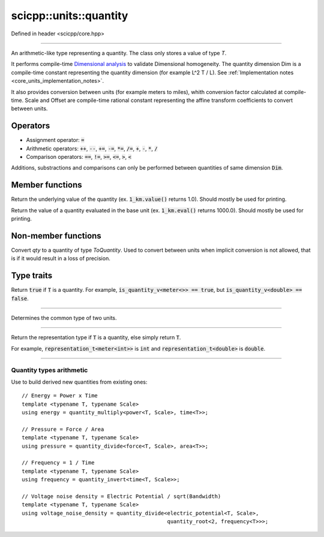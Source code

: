 .. _core_units_quantity:

scicpp::units::quantity
====================================

Defined in header <scicpp/core.hpp>

----------------

.. class:: template <typename T, typename Dim, typename Scale, typename Offset = std::ratio<0>> quantity

An arithmetic-like type representing a quantity. The class only stores a value of type `T`.

It performs compile-time `Dimensional analysis <https://en.wikipedia.org/wiki/Dimensional_analysis>`_ to validate Dimensional homogeneity.
The quantity dimension Dim is a compile-time constant representing the quantity dimension (for example L^2 T / L).
See :ref:`Implementation notes <core_units_implementation_notes>`.

It also provides conversion between units (for example meters to miles), whith conversion factor calculated at compile-time.
Scale and Offset are compile-time rational constant representing the affine transform coefficients to convert between units.

Operators
-------------------------

- Assignment operator: :code:`=`
- Arithmetic operators: :code:`++`, :code:`--`, :code:`+=`, :code:`-=`, :code:`*=`, :code:`/=`, :code:`+`, :code:`-`, :code:`*`, :code:`/`
- Comparison operators: :code:`==`, :code:`!=`, :code:`>=`, :code:`<=`, :code:`>`, :code:`<`

Additions, substractions and comparisons can only be performed between quantities of same dimension :code:`Dim`.

Member functions
-------------------------

.. function:: constexpr T value() const

Return the underlying value of the quantity (ex. :code:`1_km.value()` returns 1.0).
Should mostly be used for printing.

.. function:: constexpr T eval() const

Return the value of a quantity evaluated in the base unit (ex. :code:`1_km.eval()` returns 1000.0).
Should mostly be used for printing.

Non-member functions
-------------------------

.. function:: template <typename ToQuantity, typename T, typename Dim, typename Scale, typename Offset> \
              constexpr ToQuantity quantity_cast(const quantity<T, Dim, Scale, Offset> &qty)

Convert `qty` to a quantity of type `ToQuantity`.
Used to convert between units when implicit conversion is not allowed, that is if it would result in a loss of precision.

Type traits
-------------------------

.. class:: template <class T> is_quantity_v

Return :code:`true` if :code:`T` is a quantity.
For example, :code:`is_quantity_v<meter<>> == true`, but :code:`is_quantity_v<double> == false`.

-------------------------

.. class:: template <typename T, typename Dim, typename Scale1, typename Scale2, typename Offset1, typename Offset2> common_quantity_t

Determines the common type of two units.

-------------------------

.. class:: template <class T> representation_t

Return the representation type if :code:`T` is a quantity, else simply return :code:`T`.

For example, :code:`representation_t<meter<int>>` is :code:`int` and :code:`representation_t<double>` is :code:`double`.

-------------------------

Quantity types arithmetic
~~~~~~~~~~~~~~~~~~~~~~~~~

.. class:: template <typename Quantity1, typename Quantity2> quantity_multiply

.. class:: template <typename Quantity1, typename Quantity2> quantity_divide

.. class:: template <typename Quantity> quantity_invert

.. class:: template <intmax_t Root, typename Quantity> quantity_root

Use to build derived new quantities from existing ones:

::

    // Energy = Power x Time
    template <typename T, typename Scale>
    using energy = quantity_multiply<power<T, Scale>, time<T>>;

    // Pressure = Force / Area
    template <typename T, typename Scale>
    using pressure = quantity_divide<force<T, Scale>, area<T>>;

    // Frequency = 1 / Time
    template <typename T, typename Scale>
    using frequency = quantity_invert<time<T, Scale>>;

    // Voltage noise density = Electric Potential / sqrt(Bandwidth)
    template <typename T, typename Scale>
    using voltage_noise_density = quantity_divide<electric_potential<T, Scale>,
                                                  quantity_root<2, frequency<T>>>;
